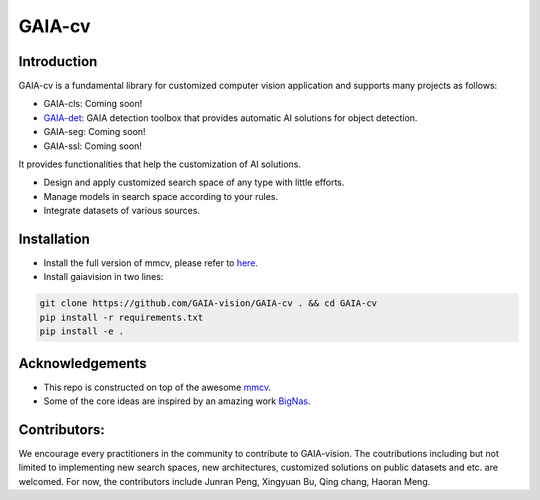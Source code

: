 GAIA-cv
^^^^^^


Introduction 
------------
GAIA-cv is a fundamental library for customized computer vision application and supports many projects as follows:

- GAIA-cls: Coming soon!
- GAIA-det_: GAIA detection toolbox that provides automatic AI solutions for object detection.
- GAIA-seg: Coming soon!
- GAIA-ssl: Coming soon!

.. _GAIA-det: https://github.com/GAIA-vision/GAIA-det

It provides functionalities that help the customization of AI solutions.

- Design and apply customized search space of any type with little efforts.
- Manage models in search space according to your rules.
- Integrate datasets of various sources.


Installation
------------

- Install the full version of mmcv, please refer to here_.
- Install gaiavision in two lines:

.. code-block:: bash

  git clone https://github.com/GAIA-vision/GAIA-cv . && cd GAIA-cv
  pip install -r requirements.txt
  pip install -e .


.. _here: https://github.com/open-mmlab/mmcv#installation


Acknowledgements
---------------

- This repo is constructed on top of the awesome mmcv_.
- Some of the core ideas are inspired by an amazing work BigNas_.




.. _mmcv: https://github.com/open-mmlab/mmcv
.. _BigNas: https://arxiv.org/abs/2003.11142


Contributors:
-------------

We encourage every practitioners in the community to contribute to GAIA-vision. The coutributions including but not limited to implementing new search spaces, new architectures, customized solutions on public datasets and etc. are welcomed. For now, the contributors include Junran Peng, Xingyuan Bu, Qing chang, Haoran Meng.

